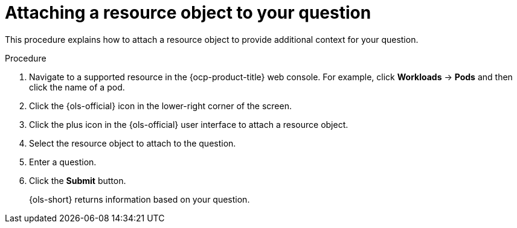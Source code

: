 // This module is used in the following assemblies:
// ols-using-openshift-lightspeed.adoc

:_mod-docs-content-type: PROCEDURE
[id="ols-attaching-a-resource-object-to-your-query_{context}"]
= Attaching a resource object to your question

This procedure explains how to attach a resource object to provide additional context for your question. 

.Procedure

. Navigate to a supported resource in the {ocp-product-title} web console. For example, click *Workloads* -> *Pods* and then click the name of a pod.

. Click the {ols-official} icon in the lower-right corner of the screen.

. Click the plus icon in the {ols-official} user interface to attach a resource object.

. Select the resource object to attach to the question.

. Enter a question.

. Click the *Submit* button. 
+
{ols-short} returns information based on your question.